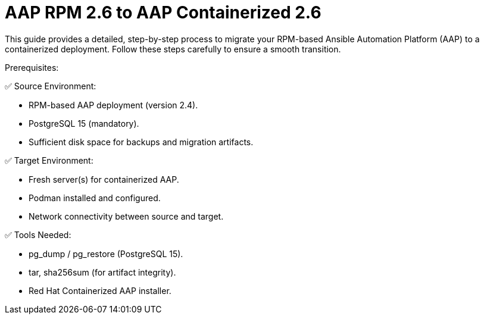 = AAP RPM 2.6 to AAP Containerized 2.6

This guide provides a detailed, step-by-step process to migrate your RPM-based Ansible Automation Platform (AAP) to a containerized deployment. Follow these steps carefully to ensure a smooth transition.

Prerequisites: 

✅ Source Environment:

- RPM-based AAP deployment (version 2.4).
- PostgreSQL 15 (mandatory).
- Sufficient disk space for backups and migration artifacts.

✅ Target Environment:

- Fresh server(s) for containerized AAP.
- Podman installed and configured.
- Network connectivity between source and target.

✅ Tools Needed:

- pg_dump / pg_restore (PostgreSQL 15).
- tar, sha256sum (for artifact integrity).
- Red Hat Containerized AAP installer.
